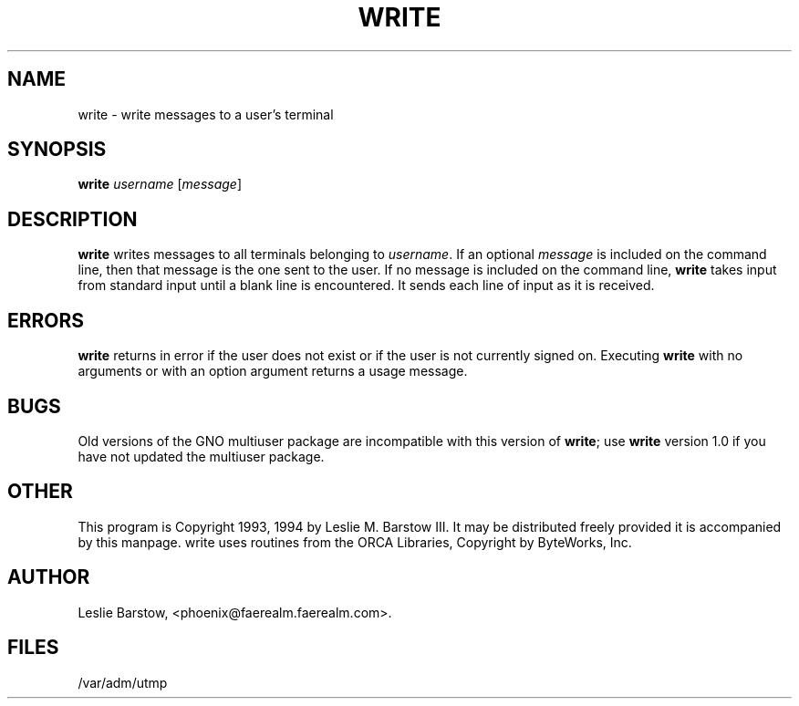 .\" Man page converted from formatted ascii to nroff source by 
.\" Devin Reade, 10 April 1998.
.\"
.\" $Id: write.1,v 1.1 1998/04/10 20:03:53 gdr-ftp Exp $
.\"
.TH WRITE 1 "8 March 1994" GNO "Commands and Applications"
.SH NAME
write \- write messages to a user's terminal
.SH SYNOPSIS
.B write 
.IR username " [" message ]
.SH DESCRIPTION
.BR write
writes messages to all terminals belonging to
.IR username .
If an optional 
.I message
is included on the command line, then that message is the one sent to the
user.  If no message is included on the command line, 
.BR write
takes input from standard input until a blank line is encountered.
It sends each line of input as it is received.
.SH ERRORS
.BR write
returns in error if the user does not exist or if the user is not
currently signed on.  Executing 
.BR write
with no arguments or with an option argument returns a usage message.
.SH BUGS
Old versions of the GNO multiuser package are incompatible with this version of
.BR write ;
use
.BR write
version 1.0 if you have not updated the multiuser package.
.SH OTHER
This program is Copyright 1993, 1994 by Leslie M. Barstow III.
It may be distributed freely provided it is accompanied by this manpage.
write uses routines from the ORCA Libraries, Copyright by ByteWorks, Inc.
.SH AUTHOR
Leslie Barstow, <phoenix@faerealm.faerealm.com>.
.SH FILES
/var/adm/utmp
